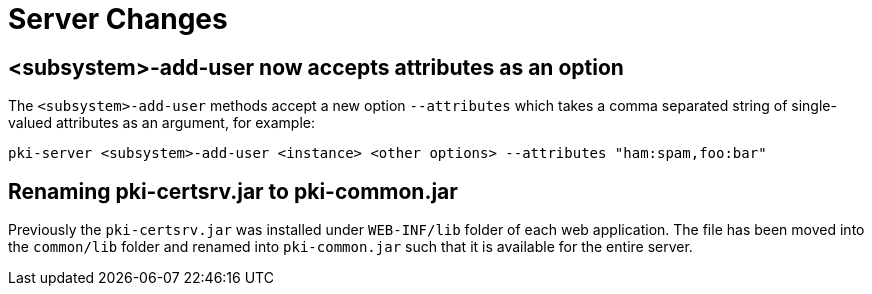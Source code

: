 = Server Changes =

== <subsystem>-add-user now accepts attributes as an option ==

The `<subsystem>-add-user` methods accept a new option `--attributes` which takes a comma separated string of single-valued attributes as an argument, for example:

`pki-server <subsystem>-add-user <instance> <other options> --attributes "ham:spam,foo:bar"`

== Renaming pki-certsrv.jar to pki-common.jar ==

Previously the `pki-certsrv.jar` was installed under `WEB-INF/lib` folder of each web application.
The file has been moved into the `common/lib` folder and renamed into `pki-common.jar` such that it is available for the entire server.
